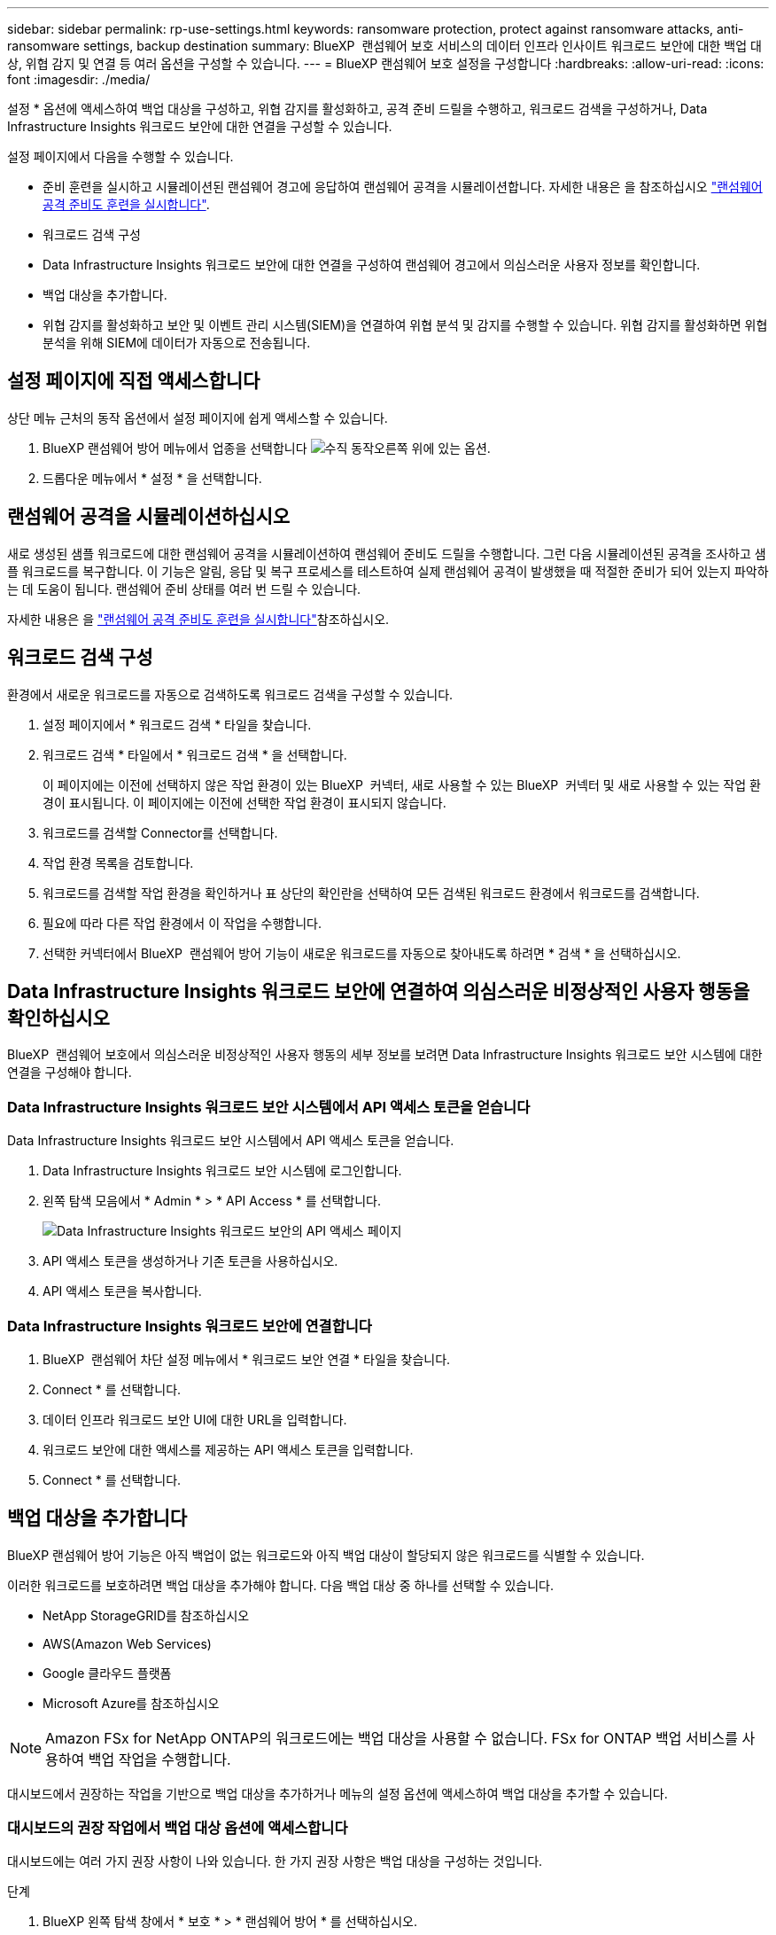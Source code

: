 ---
sidebar: sidebar 
permalink: rp-use-settings.html 
keywords: ransomware protection, protect against ransomware attacks, anti-ransomware settings, backup destination 
summary: BlueXP  랜섬웨어 보호 서비스의 데이터 인프라 인사이트 워크로드 보안에 대한 백업 대상, 위협 감지 및 연결 등 여러 옵션을 구성할 수 있습니다. 
---
= BlueXP 랜섬웨어 보호 설정을 구성합니다
:hardbreaks:
:allow-uri-read: 
:icons: font
:imagesdir: ./media/


[role="lead"]
설정 * 옵션에 액세스하여 백업 대상을 구성하고, 위협 감지를 활성화하고, 공격 준비 드릴을 수행하고, 워크로드 검색을 구성하거나, Data Infrastructure Insights 워크로드 보안에 대한 연결을 구성할 수 있습니다.

설정 페이지에서 다음을 수행할 수 있습니다.

* 준비 훈련을 실시하고 시뮬레이션된 랜섬웨어 경고에 응답하여 랜섬웨어 공격을 시뮬레이션합니다. 자세한 내용은 을 참조하십시오 link:rp-start-simulate.html["랜섬웨어 공격 준비도 훈련을 실시합니다"].
* 워크로드 검색 구성
* Data Infrastructure Insights 워크로드 보안에 대한 연결을 구성하여 랜섬웨어 경고에서 의심스러운 사용자 정보를 확인합니다.
* 백업 대상을 추가합니다.
* 위협 감지를 활성화하고 보안 및 이벤트 관리 시스템(SIEM)을 연결하여 위협 분석 및 감지를 수행할 수 있습니다. 위협 감지를 활성화하면 위협 분석을 위해 SIEM에 데이터가 자동으로 전송됩니다.




== 설정 페이지에 직접 액세스합니다

상단 메뉴 근처의 동작 옵션에서 설정 페이지에 쉽게 액세스할 수 있습니다.

. BlueXP 랜섬웨어 방어 메뉴에서 업종을 선택합니다 image:button-actions-vertical.png["수직 동작"]오른쪽 위에 있는 옵션.
. 드롭다운 메뉴에서 * 설정 * 을 선택합니다.




== 랜섬웨어 공격을 시뮬레이션하십시오

새로 생성된 샘플 워크로드에 대한 랜섬웨어 공격을 시뮬레이션하여 랜섬웨어 준비도 드릴을 수행합니다. 그런 다음 시뮬레이션된 공격을 조사하고 샘플 워크로드를 복구합니다. 이 기능은 알림, 응답 및 복구 프로세스를 테스트하여 실제 랜섬웨어 공격이 발생했을 때 적절한 준비가 되어 있는지 파악하는 데 도움이 됩니다. 랜섬웨어 준비 상태를 여러 번 드릴 수 있습니다.

자세한 내용은 을 link:rp-start-simulate.html["랜섬웨어 공격 준비도 훈련을 실시합니다"]참조하십시오.



== 워크로드 검색 구성

환경에서 새로운 워크로드를 자동으로 검색하도록 워크로드 검색을 구성할 수 있습니다.

. 설정 페이지에서 * 워크로드 검색 * 타일을 찾습니다.
. 워크로드 검색 * 타일에서 * 워크로드 검색 * 을 선택합니다.
+
이 페이지에는 이전에 선택하지 않은 작업 환경이 있는 BlueXP  커넥터, 새로 사용할 수 있는 BlueXP  커넥터 및 새로 사용할 수 있는 작업 환경이 표시됩니다. 이 페이지에는 이전에 선택한 작업 환경이 표시되지 않습니다.

. 워크로드를 검색할 Connector를 선택합니다.
. 작업 환경 목록을 검토합니다.
. 워크로드를 검색할 작업 환경을 확인하거나 표 상단의 확인란을 선택하여 모든 검색된 워크로드 환경에서 워크로드를 검색합니다.
. 필요에 따라 다른 작업 환경에서 이 작업을 수행합니다.
. 선택한 커넥터에서 BlueXP  랜섬웨어 방어 기능이 새로운 워크로드를 자동으로 찾아내도록 하려면 * 검색 * 을 선택하십시오.




== Data Infrastructure Insights 워크로드 보안에 연결하여 의심스러운 비정상적인 사용자 행동을 확인하십시오

BlueXP  랜섬웨어 보호에서 의심스러운 비정상적인 사용자 행동의 세부 정보를 보려면 Data Infrastructure Insights 워크로드 보안 시스템에 대한 연결을 구성해야 합니다.



=== Data Infrastructure Insights 워크로드 보안 시스템에서 API 액세스 토큰을 얻습니다

Data Infrastructure Insights 워크로드 보안 시스템에서 API 액세스 토큰을 얻습니다.

. Data Infrastructure Insights 워크로드 보안 시스템에 로그인합니다.
. 왼쪽 탐색 모음에서 * Admin * > * API Access * 를 선택합니다.
+
image:../media/screen-alerts-ci-api-access-token.png["Data Infrastructure Insights 워크로드 보안의 API 액세스 페이지"]

. API 액세스 토큰을 생성하거나 기존 토큰을 사용하십시오.
. API 액세스 토큰을 복사합니다.




=== Data Infrastructure Insights 워크로드 보안에 연결합니다

. BlueXP  랜섬웨어 차단 설정 메뉴에서 * 워크로드 보안 연결 * 타일을 찾습니다.
. Connect * 를 선택합니다.
. 데이터 인프라 워크로드 보안 UI에 대한 URL을 입력합니다.
. 워크로드 보안에 대한 액세스를 제공하는 API 액세스 토큰을 입력합니다.
. Connect * 를 선택합니다.




== 백업 대상을 추가합니다

BlueXP 랜섬웨어 방어 기능은 아직 백업이 없는 워크로드와 아직 백업 대상이 할당되지 않은 워크로드를 식별할 수 있습니다.

이러한 워크로드를 보호하려면 백업 대상을 추가해야 합니다. 다음 백업 대상 중 하나를 선택할 수 있습니다.

* NetApp StorageGRID를 참조하십시오
* AWS(Amazon Web Services)
* Google 클라우드 플랫폼
* Microsoft Azure를 참조하십시오



NOTE: Amazon FSx for NetApp ONTAP의 워크로드에는 백업 대상을 사용할 수 없습니다. FSx for ONTAP 백업 서비스를 사용하여 백업 작업을 수행합니다.

대시보드에서 권장하는 작업을 기반으로 백업 대상을 추가하거나 메뉴의 설정 옵션에 액세스하여 백업 대상을 추가할 수 있습니다.



=== 대시보드의 권장 작업에서 백업 대상 옵션에 액세스합니다

대시보드에는 여러 가지 권장 사항이 나와 있습니다. 한 가지 권장 사항은 백업 대상을 구성하는 것입니다.

.단계
. BlueXP 왼쪽 탐색 창에서 * 보호 * > * 랜섬웨어 방어 * 를 선택하십시오.
. 대시보드의 권장 작업 창을 검토합니다.
+
image:screen-dashboard.png["대시보드 페이지"]

. 대시보드에서 "Prepare as a backup destination(백업 대상으로 <backup provider> 준비)"의 권장 사항에 대해 * Review and fix(검토 및 수정) * 를 선택합니다.
. 백업 공급자에 따라 지침을 계속합니다.




=== StorageGRID를 백업 대상으로 추가합니다

NetApp StorageGRID를 백업 대상으로 설정하려면 다음 정보를 입력합니다.

.단계
. 설정 > 백업 대상 * 페이지에서 * 추가 * 를 선택합니다.
. 백업 대상의 이름을 입력합니다.
+
image:screen-settings-backup-destination.png["백업 대상 페이지"]

. StorageGRID * 를 선택합니다.
. 각 설정 옆에 있는 아래쪽 화살표를 선택하고 값을 입력하거나 선택합니다.
+
** * 공급자 설정 *:
+
*** 새 버킷을 만들거나 백업을 저장할 고유 버킷을 가져오십시오.
*** StorageGRID 게이트웨이 노드 정규화된 도메인 이름, 포트, StorageGRID 액세스 키 및 비밀 키 자격 증명.


** * 네트워킹 *: IPspace를 선택합니다.
+
*** IPspace는 백업하려는 볼륨이 상주하는 클러스터입니다. 이 IPspace용 인터클러스터 LIF는 아웃바운드 인터넷 액세스를 가져야 합니다.




. 추가 * 를 선택합니다.


.결과
새 백업 대상이 백업 대상 목록에 추가됩니다.

image:screen-settings-backup-destinations-list2.png["백업 대상 페이지 설정 옵션"]



=== Amazon Web Services를 백업 대상으로 추가합니다

AWS를 백업 대상으로 설정하려면 다음 정보를 입력합니다.

BlueXP에서 AWS 스토리지를 관리하는 방법에 대한 자세한 내용은 을 참조하십시오 https://docs.netapp.com/us-en/bluexp-setup-admin/task-viewing-amazon-s3.html["Amazon S3 버킷을 관리합니다"^].

.단계
. 설정 > 백업 대상 * 페이지에서 * 추가 * 를 선택합니다.
. 백업 대상의 이름을 입력합니다.
+
image:screen-settings-backup-destination.png["백업 대상 페이지"]

. Amazon Web Services * 를 선택합니다.
. 각 설정 옆에 있는 아래쪽 화살표를 선택하고 값을 입력하거나 선택합니다.
+
** * 공급자 설정 *:
+
*** 새 버킷을 생성하고, BlueXP에 이미 존재하는 경우 기존 버킷을 선택하거나, 백업을 저장할 고유 버킷을 가져오십시오.
*** AWS 자격 증명을 위한 AWS 계정, 지역, 액세스 키 및 비밀 키
+
https://docs.netapp.com/us-en/bluexp-s3-storage/task-add-s3-bucket.html["고유한 버킷을 가져오려는 경우 S3 버킷 추가 를 참조하십시오"^].



** * 암호화 * : 새 S3 버킷을 만드는 경우 공급자로부터 받은 암호화 키 정보를 입력하십시오. 기존 버킷을 선택한 경우 암호화 정보를 이미 사용할 수 있습니다.
+
버킷의 데이터는 기본적으로 AWS 관리형 키로 암호화됩니다. 계속해서 AWS에서 관리하는 키를 사용하거나 자체 키를 사용하여 데이터 암호화를 관리할 수 있습니다.

** * 네트워킹 * : IPspace를 선택하고 개인 엔드포인트를 사용할 것인지 여부를 선택하십시오.
+
*** IPspace는 백업하려는 볼륨이 상주하는 클러스터입니다. 이 IPspace용 인터클러스터 LIF는 아웃바운드 인터넷 액세스를 가져야 합니다.
*** 필요에 따라 이전에 구성한 AWS 개인 끝점(PrivateLink)을 사용할지 여부를 선택합니다.
+
AWS PrivateLink를 사용하려면 을 참조하십시오 https://docs.aws.amazon.com/AmazonS3/latest/userguide/privatelink-interface-endpoints.html["Amazon S3를 위한 AWS PrivateLink"^].



** * 백업 잠금 * : 서비스를 통해 백업 수정 또는 삭제로부터 백업을 보호할지 여부를 선택합니다. 이 옵션은 NetApp DataLock 기술을 사용합니다. 각 백업은 보존 기간 동안 또는 최소 30일 동안 잠기고 최대 14일의 버퍼 기간이 추가됩니다.
+

CAUTION: 지금 백업 잠금 설정을 구성하는 경우 백업 대상을 구성한 후에는 나중에 설정을 변경할 수 없습니다.

+
*** * Governance mode *: 특정 사용자(S3:BypassGovernanceRetention 권한이 있음)는 보존 기간 동안 보호된 파일을 덮어쓰거나 삭제할 수 있습니다.
*** * 규정 준수 모드 *: 보존 기간 동안 사용자는 보호된 백업 파일을 덮어쓰거나 삭제할 수 없습니다.




. 추가 * 를 선택합니다.


.결과
새 백업 대상이 백업 대상 목록에 추가됩니다.

image:screen-settings-backup-destinations-list2.png["백업 대상 페이지 설정 옵션"]



=== Google Cloud Platform을 백업 대상으로 추가합니다

GCP(Google Cloud Platform)를 백업 대상으로 설정하려면 다음 정보를 입력합니다.

BlueXP 에서 GCP 스토리지를 관리하는 방법에 대한 자세한 내용은 을 참조하십시오 https://docs.netapp.com/us-en/bluexp-setup-admin/concept-install-options-google.html["Google Cloud의 커넥터 설치 옵션"^].

.단계
. 설정 > 백업 대상 * 페이지에서 * 추가 * 를 선택합니다.
. 백업 대상의 이름을 입력합니다.
+
image:screen-settings-backup-destination-gcp.png["백업 대상 페이지"]

. Google Cloud Platform * 을 선택합니다.
. 각 설정 옆에 있는 아래쪽 화살표를 선택하고 값을 입력하거나 선택합니다.
+
** * 공급자 설정 *:
+
*** 새 버킷을 만듭니다. 액세스 키와 비밀 키를 입력합니다.
*** Google Cloud Platform 프로젝트 및 지역을 입력하거나 선택합니다.


** * 암호화 * : 새 버킷을 만드는 경우 제공자로부터 받은 암호화 키 정보를 입력하십시오. 기존 버킷을 선택한 경우 암호화 정보를 이미 사용할 수 있습니다.
+
버킷의 데이터는 기본적으로 Google 관리형 키로 암호화된다. Google에서 관리하는 키를 계속 사용할 수 있습니다.

** * 네트워킹 * : IPspace를 선택하고 개인 엔드포인트를 사용할 것인지 여부를 선택하십시오.
+
*** IPspace는 백업하려는 볼륨이 상주하는 클러스터입니다. 이 IPspace용 인터클러스터 LIF는 아웃바운드 인터넷 액세스를 가져야 합니다.
*** 필요에 따라 이전에 구성한 GCP 개인 끝점(PrivateLink)을 사용할지 여부를 선택합니다.




. 추가 * 를 선택합니다.


.결과
새 백업 대상이 백업 대상 목록에 추가됩니다.



=== Microsoft Azure를 백업 대상으로 추가합니다

Azure를 백업 대상으로 설정하려면 다음 정보를 입력합니다.

BlueXP에서 Azure 자격 증명 및 마켓플레이스 가입을 관리하는 방법에 대한 자세한 내용은 를 참조하십시오 https://docs.netapp.com/us-en/bluexp-setup-admin/task-adding-azure-accounts.html["Azure 자격 증명 및 마켓플레이스 가입을 관리합니다"^].

.단계
. 설정 > 백업 대상 * 페이지에서 * 추가 * 를 선택합니다.
. 백업 대상의 이름을 입력합니다.
+
image:screen-settings-backup-destination.png["백업 대상 페이지"]

. Azure * 를 선택합니다.
. 각 설정 옆에 있는 아래쪽 화살표를 선택하고 값을 입력하거나 선택합니다.
+
** * 공급자 설정 *:
+
*** 새 스토리지 계정을 생성하고, BlueXP에 이미 있는 기존 계정을 선택하거나, 백업을 저장할 자체 스토리지 계정을 가져옵니다.
*** Azure 자격 증명을 위한 Azure 구독, 지역 및 리소스 그룹
+
https://docs.netapp.com/us-en/bluexp-blob-storage/task-add-blob-storage.html["자체 스토리지 계정을 사용하려면 Azure Blob 스토리지 계정 추가 를 참조하십시오"^].



** * 암호화 *: 새 저장소 계정을 만드는 경우 공급자로부터 받은 암호화 키 정보를 입력합니다. 기존 계정을 선택한 경우 암호화 정보를 사용할 수 있습니다.
+
계정의 데이터는 기본적으로 Microsoft에서 관리하는 키로 암호화됩니다. Microsoft에서 관리하는 키를 계속 사용하거나 사용자 고유의 키를 사용하여 데이터 암호화를 관리할 수 있습니다.

** * 네트워킹 * : IPspace를 선택하고 개인 엔드포인트를 사용할 것인지 여부를 선택하십시오.
+
*** IPspace는 백업하려는 볼륨이 상주하는 클러스터입니다. 이 IPspace용 인터클러스터 LIF는 아웃바운드 인터넷 액세스를 가져야 합니다.
*** 필요한 경우 이전에 구성한 Azure 개인 끝점을 사용할지 여부를 선택합니다.
+
Azure PrivateLink를 사용하려면 을 참조하십시오 https://azure.microsoft.com/en-us/products/private-link/["Azure PrivateLink입니다"^].





. 추가 * 를 선택합니다.


.결과
새 백업 대상이 백업 대상 목록에 추가됩니다.

image:screen-settings-backup-destinations-list2.png["백업 대상 페이지 설정 옵션"]



== 위협 감지를 활성화합니다

위협 분석 및 감지를 위해 SIEM(Security and Event Management System)으로 데이터를 자동으로 전송할 수 있습니다. AWS Security Hub, Microsoft Sentinel 또는 Splunk Cloud를 SIEM으로 선택할 수 있습니다.

BlueXP  랜섬웨어 차단에서 SIEM을 사용하려면 먼저 SIEM 시스템을 구성해야 합니다.



=== 위협 감지를 위해 AWS Security Hub를 구성합니다

BlueXP  랜섬웨어 차단에서 AWS 보안 허브를 활성화하기 전에 AWS 보안 허브에서 다음과 같은 개괄적인 단계를 수행해야 합니다.

* AWS Security Hub에서 사용 권한을 설정합니다.
* AWS Security Hub에서 인증 액세스 키 및 비밀 키를 설정합니다. (이 단계는 여기에 제공되지 않습니다.)


.AWS Security Hub에서 사용 권한을 설정하는 단계입니다
. AWS IAM 콘솔 * 으로 이동합니다.
. Policies * 를 선택합니다.
. JSON 형식으로 다음 코드를 사용하여 정책을 생성합니다.
+
[listing]
----
{
  "Version": "2012-10-17",
  "Statement": [
    {
      "Sid": "NetAppSecurityHubFindings",
      "Effect": "Allow",
      "Action": [
        "securityhub:BatchImportFindings",
        "securityhub:BatchUpdateFindings"
      ],
      "Resource": [
        "arn:aws:securityhub:*:*:product/*/default",
        "arn:aws:securityhub:*:*:hub/default"
      ]
    }
  ]
}
----




=== 위협 감지를 위해 Microsoft Sentinel을 구성합니다

Microsoft Sentinel in BlueXP  랜섬웨어 보호를 활성화하려면 먼저 Microsoft Sentinel에서 다음과 같은 고급 단계를 수행해야 합니다.

* * 필수 구성 요소 *
+
** Microsoft Sentinel을 활성화합니다.
** Microsoft Sentinel에서 사용자 지정 역할을 만듭니다.


* * 등록 *
+
** Microsoft Sentinel의 이벤트를 수신하려면 BlueXP  랜섬웨어 차단 기능을 등록하십시오.
** 등록 암호를 만듭니다.


* * 권한 *: 응용 프로그램에 권한을 할당합니다.
* * 인증 *: 응용 프로그램에 대한 인증 자격 증명을 입력합니다.


.Microsoft Sentinel을 활성화하는 단계입니다
. Microsoft Sentinel로 이동합니다.
. 로그 분석 작업 공간 * 을 만듭니다.
. 방금 만든 로그 분석 작업 영역을 사용하려면 Microsoft Sentinel을 활성화합니다.


.Microsoft Sentinel에서 사용자 지정 역할을 만드는 단계입니다
. Microsoft Sentinel로 이동합니다.
. Subscription * > * Access control(IAM) * 을 선택합니다.
. 사용자 지정 역할 이름을 입력합니다. * BlueXP  랜섬웨어 방어 감시 도구 * 라는 이름을 사용하십시오.
. 다음 JSON을 복사하여 * JSON * 탭에 붙여 넣습니다.
+
[listing]
----
{
  "roleName": "BlueXP Ransomware Protection Sentinel Configurator",
  "description": "",
  "assignableScopes":["/subscriptions/{subscription_id}"],
  "permissions": [

  ]
}
----
. 설정을 검토하고 저장합니다.


.Microsoft Sentinel에서 이벤트를 수신하기 위해 BlueXP  랜섬웨어 방어를 등록하는 단계입니다
. Microsoft Sentinel로 이동합니다.
. Entra ID * > * Applications * > * * App Registration * 을 선택합니다.
. 응용 프로그램의 * 표시 이름 * 에 " * BlueXP  랜섬웨어 방지 * "를 입력합니다.
. 지원되는 계정 유형 * 필드에서 * 이 조직 디렉터리에만 있는 계정 * 을 선택합니다.
. 이벤트가 푸시될 * 기본 색인 * 을 선택합니다.
. Review * 를 선택합니다.
. 설정을 저장하려면 * 등록 * 을 선택하십시오.
+
등록 후 Microsoft Entra 관리 센터에 애플리케이션 개요 창이 표시됩니다.



.등록 암호를 만드는 단계입니다
. Microsoft Sentinel로 이동합니다.
. 인증서 및 암호 * > * 클라이언트 암호 * > * 새 클라이언트 암호 * 를 선택합니다.
. 응용 프로그램 암호에 대한 설명을 추가합니다.
. 비밀번호에 대한 * 만료 * 를 선택하거나 사용자 정의 수명을 지정합니다.
+

TIP: 클라이언트 비밀 수명은 2년(24개월) 이하로 제한됩니다. 만료 값을 12개월 미만으로 설정하는 것이 좋습니다.

. 암호를 만들려면 * 추가 * 를 선택하십시오.
. 인증 단계에서 사용할 암호를 기록합니다. 이 페이지를 나간 후에는 암호가 다시 표시되지 않습니다.


.응용 프로그램에 권한을 할당하는 단계입니다
. Microsoft Sentinel로 이동합니다.
. Subscription * > * Access control(IAM) * 을 선택합니다.
. Add * > * Role Assignment * 를 선택합니다.
. 특별 권한 관리자 역할 * 필드에서 * BlueXP  랜섬웨어 보호 감시 기능 * 을 선택합니다.
+

TIP: 이 역할은 앞서 만든 사용자 지정 역할입니다.

. 다음 * 을 선택합니다.
. Assign access to * 필드에서 * User, group 또는 service principal * 을 선택합니다.
. 구성원 선택 * 을 선택합니다. 그런 다음 * BlueXP  랜섬웨어 방지 감시 기능 * 을 선택합니다.
. 다음 * 을 선택합니다.
. * 사용자가 수행할 수 있는 작업 * 에서 * 권한이 있는 관리자 역할 소유자, UAA, RBAC(권장) * 를 제외한 모든 역할을 할당할 수 있도록 허용 * 을 선택합니다.
. 다음 * 을 선택합니다.
. 검토 및 할당 * 을 선택하여 권한을 할당합니다.


.응용 프로그램의 인증 자격 증명을 입력하는 단계입니다
. Microsoft Sentinel로 이동합니다.
. 자격 증명을 입력합니다.
+
.. 테넌트 ID, 클라이언트 응용 프로그램 ID 및 클라이언트 응용 프로그램 암호를 입력합니다.
.. 인증 * 을 클릭합니다.
+

NOTE: 인증에 성공하면 "인증됨" 메시지가 나타납니다.



. 응용 프로그램에 대한 로그 분석 작업 공간 세부 정보를 입력합니다.
+
.. 구독 ID, 리소스 그룹 및 로그 분석 작업 영역을 선택합니다.






=== 위협 감지를 위해 Splunk Cloud를 구성합니다

BlueXP  랜섬웨어 차단에서 Splunk Cloud를 사용하려면 먼저 Splunk Cloud에서 다음과 같은 개괄적인 단계를 수행해야 합니다.

* BlueXP 의 HTTP 또는 HTTPS를 통해 이벤트 데이터를 수신하도록 Splunk Cloud에서 HTTP 이벤트 수집기를 설정합니다.
* Splunk Cloud에서 이벤트 수집기 토큰을 생성합니다.


.Splunk에서 HTTP 이벤트 수집기를 활성화하는 단계입니다
. Splunk Cloud로 이동하십시오.
. 설정 * > * 데이터 입력 * 을 선택합니다.
. HTTP 이벤트 수집기 * > * 글로벌 설정 * 을 선택합니다.
. 모든 토큰 토글에서 * 사용 * 을 선택합니다.
. 이벤트 수집기가 HTTP가 아닌 HTTPS를 통해 수신 및 통신하도록 하려면 * SSL 활성화 * 를 선택합니다.
. HTTP Event Collector의 HTTP Port Number * 에 포트를 입력합니다.


.Splunk에서 이벤트 수집기 토큰을 생성하는 단계입니다
. Splunk Cloud로 이동하십시오.
. 설정 * > * 데이터 추가 * 를 선택합니다.
. Monitor * > * HTTP Event Collector * 를 선택합니다.
. 토큰의 이름을 입력하고 * Next * 를 선택합니다.
. 이벤트가 푸시될 * 기본 색인 * 을 선택한 다음 * 검토 * 를 선택합니다.
. 끝점에 대한 모든 설정이 올바른지 확인한 다음 * 제출 * 을 선택합니다.
. 토큰을 복사하여 다른 문서에 붙여 넣어 인증 단계를 준비합니다.




=== BlueXP  랜섬웨어 방어에 SIEM을 연결하십시오

SIEM을 사용하면 위협 분석 및 보고를 위해 BlueXP  랜섬웨어 방어 기능에서 SIEM 서버로 데이터를 전송할 수 있습니다.

.단계
. BlueXP  메뉴에서 * 보호 * > * 랜섬웨어 방어 * 를 선택합니다.
. BlueXP 랜섬웨어 방어 메뉴에서 업종을 선택합니다 image:button-actions-vertical.png["수직 동작"]오른쪽 위에 있는 옵션.
. 설정 * 을 선택합니다.
+
설정 페이지가 나타납니다.

+
image:screen-settings2.png["설정 페이지"]

. 설정 페이지에서 SIEM 연결 타일에서 * 연결 * 을 선택합니다.
+
image:screen-settings-threat-detection-3options.png["위협 감지 세부 정보 페이지를 활성화합니다"]

. SIEM 시스템 중 하나를 선택하십시오.
. AWS Security Hub 또는 Splunk Cloud에서 구성한 토큰 및 인증 세부 정보를 입력합니다.
+

NOTE: 입력하는 정보는 선택한 SIEM에 따라 다릅니다.

. 활성화 * 를 선택합니다.
+
설정 페이지에 "연결됨"이 표시됩니다.



